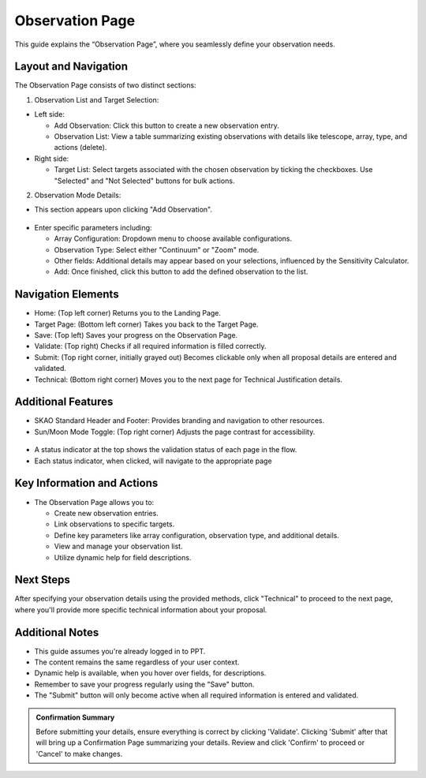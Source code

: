 Observation Page
~~~~~~~~~~~~~~~~

This guide explains the “Observation Page”, where you seamlessly define your observation needs.

.. figure:: /images/observationPage.png
   :width: 90%
   :alt: screen in light & dark mode 

Layout and Navigation
=====================

The Observation Page consists of two distinct sections:

1. Observation List and Target Selection:

- Left side:

  - Add Observation: Click this button to create a new observation entry.
  - Observation List: View a table summarizing existing observations with details like telescope, array, type, and actions (delete).

- Right side:

  - Target List: Select targets associated with the chosen observation by ticking the checkboxes. Use "Selected" and "Not Selected" buttons for bulk actions.

2. Observation Mode Details:

- This section appears upon clicking "Add Observation".

.. figure:: /images/observationSetup.png
   :width: 90%
   :alt: screen in light & dark mode 

- Enter specific parameters including:

  - Array Configuration: Dropdown menu to choose available configurations.
  - Observation Type: Select either "Continuum" or "Zoom" mode.
  - Other fields: Additional details may appear based on your selections, influenced by the Sensitivity Calculator.
  - Add: Once finished, click this button to add the defined observation to the list.

Navigation Elements
===================

- Home: (Top left corner) Returns you to the Landing Page.
- Target Page: (Bottom left corner) Takes you back to the Target Page.
- Save: (Top left) Saves your progress on the Observation Page.
- Validate: (Top right) Checks if all required information is filled correctly.
- Submit: (Top right corner, initially grayed out) Becomes clickable only when all proposal details are entered and validated.
- Technical: (Bottom right corner) Moves you to the next page for Technical Justification details.

Additional Features
===================

- SKAO Standard Header and Footer: Provides branding and navigation to other resources.
- Sun/Moon Mode Toggle: (Top right corner) Adjusts the page contrast for accessibility.

.. figure:: /images/sunMoonBtn.png
   :width: 5%
   :alt: light/dark Button

.. figure:: /images/observationPage.png
   :width: 90%
   :alt: screen in light & dark mode 
   
- A status indicator at the top shows the validation status of each page in the flow.
- Each status indicator, when clicked, will navigate to the appropriate page

.. figure:: /images/pageStatus.png
   :width: 90%
   :alt: page status icons/navigation

Key Information and Actions
===========================

- The Observation Page allows you to:

  - Create new observation entries.
  - Link observations to specific targets.
  - Define key parameters like array configuration, observation type, and additional details.
  - View and manage your observation list.
  - Utilize dynamic help for field descriptions.

Next Steps
==========

After specifying your observation details using the provided methods, click "Technical" to proceed to the next page, where you'll provide more specific technical information about your proposal.

Additional Notes
================

- This guide assumes you're already logged in to PPT.
- The content remains the same regardless of your user context.
- Dynamic help is available, when you hover over fields, for descriptions. 
- Remember to save your progress regularly using the "Save" button.
- The "Submit" button will only become active when all required information is entered and validated.

.. admonition:: Confirmation Summary

   Before submitting your details, ensure everything is correct by clicking 'Validate'. Clicking 'Submit' after that will bring up a Confirmation Page summarizing your details. Review and click 'Confirm' to proceed or 'Cancel' to make changes.
